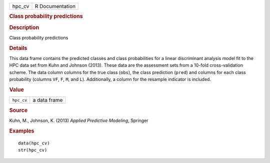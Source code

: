.. container::

   .. container::

      ====== ===============
      hpc_cv R Documentation
      ====== ===============

      .. rubric:: Class probability predictions
         :name: class-probability-predictions

      .. rubric:: Description
         :name: description

      Class probability predictions

      .. rubric:: Details
         :name: details

      This data frame contains the predicted classes and class
      probabilities for a linear discriminant analysis model fit to the
      HPC data set from Kuhn and Johnson (2013). These data are the
      assessment sets from a 10-fold cross-validation scheme. The data
      column columns for the true class (``obs``), the class prediction
      (``pred``) and columns for each class probability (columns ``VF``,
      ``F``, ``M``, and ``L``). Additionally, a column for the resample
      indicator is included.

      .. rubric:: Value
         :name: value

      ========== ============
      ``hpc_cv`` a data frame
      ========== ============

      .. rubric:: Source
         :name: source

      Kuhn, M., Johnson, K. (2013) *Applied Predictive Modeling*,
      Springer

      .. rubric:: Examples
         :name: examples

      ::

         data(hpc_cv)
         str(hpc_cv)
